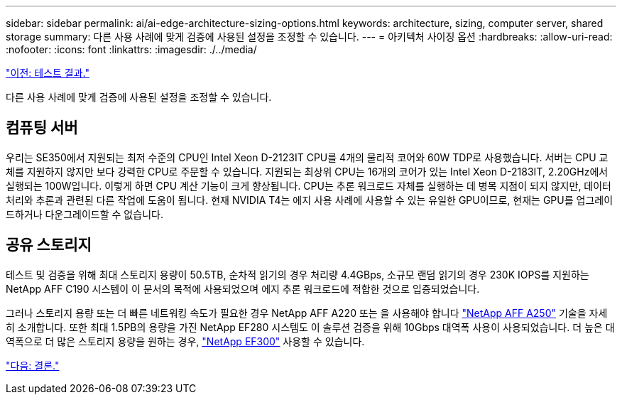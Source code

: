 ---
sidebar: sidebar 
permalink: ai/ai-edge-architecture-sizing-options.html 
keywords: architecture, sizing, computer server, shared storage 
summary: 다른 사용 사례에 맞게 검증에 사용된 설정을 조정할 수 있습니다. 
---
= 아키텍처 사이징 옵션
:hardbreaks:
:allow-uri-read: 
:nofooter: 
:icons: font
:linkattrs: 
:imagesdir: ./../media/


link:ai-edge-test-results.html["이전: 테스트 결과."]

다른 사용 사례에 맞게 검증에 사용된 설정을 조정할 수 있습니다.



== 컴퓨팅 서버

우리는 SE350에서 지원되는 최저 수준의 CPU인 Intel Xeon D-2123IT CPU를 4개의 물리적 코어와 60W TDP로 사용했습니다. 서버는 CPU 교체를 지원하지 않지만 보다 강력한 CPU로 주문할 수 있습니다. 지원되는 최상위 CPU는 16개의 코어가 있는 Intel Xeon D-2183IT, 2.20GHz에서 실행되는 100W입니다. 이렇게 하면 CPU 계산 기능이 크게 향상됩니다. CPU는 추론 워크로드 자체를 실행하는 데 병목 지점이 되지 않지만, 데이터 처리와 추론과 관련된 다른 작업에 도움이 됩니다. 현재 NVIDIA T4는 에지 사용 사례에 사용할 수 있는 유일한 GPU이므로, 현재는 GPU를 업그레이드하거나 다운그레이드할 수 없습니다.



== 공유 스토리지

테스트 및 검증을 위해 최대 스토리지 용량이 50.5TB, 순차적 읽기의 경우 처리량 4.4GBps, 소규모 랜덤 읽기의 경우 230K IOPS를 지원하는 NetApp AFF C190 시스템이 이 문서의 목적에 사용되었으며 에지 추론 워크로드에 적합한 것으로 입증되었습니다.

그러나 스토리지 용량 또는 더 빠른 네트워킹 속도가 필요한 경우 NetApp AFF A220 또는 을 사용해야 합니다 https://tv.netapp.com/detail/video/6211798209001/netapp-aff-a250-virtual-tour-and-demo["NetApp AFF A250"^] 기술을 자세히 소개합니다. 또한 최대 1.5PB의 용량을 가진 NetApp EF280 시스템도 이 솔루션 검증을 위해 10Gbps 대역폭 사용이 사용되었습니다. 더 높은 대역폭으로 더 많은 스토리지 용량을 원하는 경우, https://www.netapp.com/pdf.html?item=/media/19339-DS-4082.pdf&v=2021691654["NetApp EF300"^] 사용할 수 있습니다.

link:ai-edge-conclusion.html["다음: 결론."]

